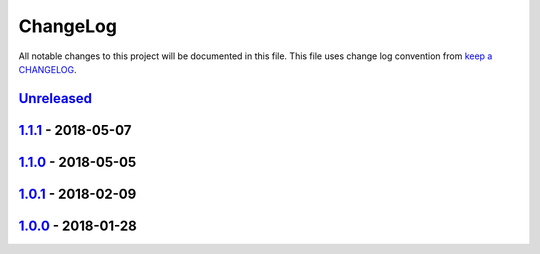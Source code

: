 ChangeLog
#########

All notable changes to this project will be documented in this file.
This file uses change log convention from `keep a CHANGELOG`_.


`Unreleased`_
*************

`1.1.1`_ - 2018-05-07
**********************

`1.1.0`_ - 2018-05-05
**********************

`1.0.1`_ - 2018-02-09
**********************

`1.0.0`_ - 2018-01-28
**********************


.. _`Unreleased`: https://github.com/hadenlabs/ansible-role-nginx/compare/1.1.1...HEAD
.. _1.1.1: https://github.com/hadenlabs/ansible-role-nginx/compare/1.1.0...1.1.1
.. _1.1.0: https://github.com/hadenlabs/ansible-role-nginx/compare/1.0.1...1.1.0
.. _1.0.1: https://github.com/hadenlabs/ansible-role-nginx/compare/1.0.0...1.0.1
.. _1.0.0: https://github.com/hadenlabs/ansible-role-nginx/compare/0.0.0...1.0.0

.. _`keep a CHANGELOG`: http://keepachangelog.com/en/0.3.0/

